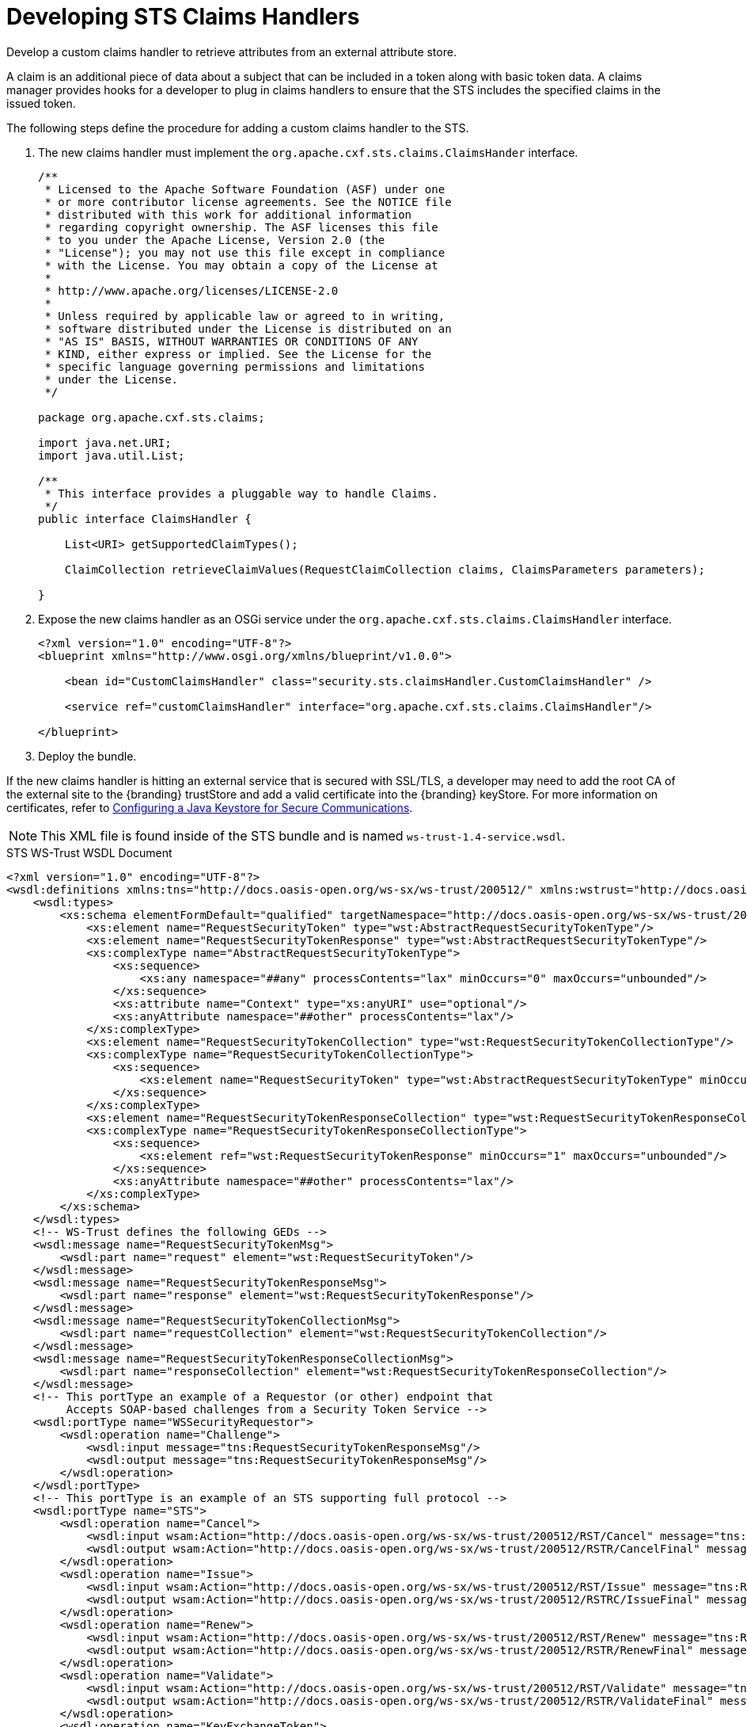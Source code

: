 :title: Developing STS Claims Handlers
:type: developingComponent
:status: published
:link: _developing_attribute_types
:summary: Creating a custom Claims Handler.
:order: 13

= Developing STS Claims Handlers

Develop a custom claims handler to retrieve attributes from an external attribute store.

A claim is an additional piece of data about a subject that can be included in a token along with basic token data.
A claims manager provides hooks for a developer to plug in claims handlers to ensure that the STS includes the specified claims in the issued token.

The following steps define the procedure for adding a custom claims handler to the STS.

. The new claims handler must implement the `org.apache.cxf.sts.claims.ClaimsHander` interface.
+
[source,java,linenums]
----
/**
 * Licensed to the Apache Software Foundation (ASF) under one
 * or more contributor license agreements. See the NOTICE file
 * distributed with this work for additional information
 * regarding copyright ownership. The ASF licenses this file
 * to you under the Apache License, Version 2.0 (the
 * "License"); you may not use this file except in compliance
 * with the License. You may obtain a copy of the License at
 *
 * http://www.apache.org/licenses/LICENSE-2.0
 *
 * Unless required by applicable law or agreed to in writing,
 * software distributed under the License is distributed on an
 * "AS IS" BASIS, WITHOUT WARRANTIES OR CONDITIONS OF ANY
 * KIND, either express or implied. See the License for the
 * specific language governing permissions and limitations
 * under the License.
 */

package org.apache.cxf.sts.claims;

import java.net.URI;
import java.util.List;

/**
 * This interface provides a pluggable way to handle Claims.
 */
public interface ClaimsHandler {

    List<URI> getSupportedClaimTypes();

    ClaimCollection retrieveClaimValues(RequestClaimCollection claims, ClaimsParameters parameters);

}
----
+
.  Expose the new claims handler as an OSGi service under the `org.apache.cxf.sts.claims.ClaimsHandler` interface.
+
[source,xml,linenums]
----
<?xml version="1.0" encoding="UTF-8"?>
<blueprint xmlns="http://www.osgi.org/xmlns/blueprint/v1.0.0">

    <bean id="CustomClaimsHandler" class="security.sts.claimsHandler.CustomClaimsHandler" />

    <service ref="customClaimsHandler" interface="org.apache.cxf.sts.claims.ClaimsHandler"/>

</blueprint>
----
. Deploy the bundle.

If the new claims handler is hitting an external service that is secured with SSL/TLS, a developer may need to add the root CA of the external site to the {branding} trustStore and add a valid certificate into the {branding} keyStore. For more information on certificates, refer to xref:managing:installing/managing-certificates.adoc[Configuring a Java Keystore for Secure Communications].

[NOTE]
====
This XML file is found inside of the STS bundle and is named `ws-trust-1.4-service.wsdl`.
====

.STS WS-Trust WSDL Document
[source,xml,linenums]
----
<?xml version="1.0" encoding="UTF-8"?>
<wsdl:definitions xmlns:tns="http://docs.oasis-open.org/ws-sx/ws-trust/200512/" xmlns:wstrust="http://docs.oasis-open.org/ws-sx/ws-trust/200512/" xmlns:wsdl="http://schemas.xmlsoap.org/wsdl/" xmlns:soap="http://schemas.xmlsoap.org/wsdl/soap/" xmlns:wsap10="http://www.w3.org/2006/05/addressing/wsdl" xmlns:wsu="http://docs.oasis-open.org/wss/2004/01/oasis-200401-wss-wssecurity-utility-1.0.xsd" xmlns:wsp="http://www.w3.org/ns/ws-policy" xmlns:wst="http://docs.oasis-open.org/ws-sx/ws-trust/200512" xmlns:xs="http://www.w3.org/2001/XMLSchema" xmlns:wsam="http://www.w3.org/2007/05/addressing/metadata" targetNamespace="http://docs.oasis-open.org/ws-sx/ws-trust/200512/">
    <wsdl:types>
        <xs:schema elementFormDefault="qualified" targetNamespace="http://docs.oasis-open.org/ws-sx/ws-trust/200512">
            <xs:element name="RequestSecurityToken" type="wst:AbstractRequestSecurityTokenType"/>
            <xs:element name="RequestSecurityTokenResponse" type="wst:AbstractRequestSecurityTokenType"/>
            <xs:complexType name="AbstractRequestSecurityTokenType">
                <xs:sequence>
                    <xs:any namespace="##any" processContents="lax" minOccurs="0" maxOccurs="unbounded"/>
                </xs:sequence>
                <xs:attribute name="Context" type="xs:anyURI" use="optional"/>
                <xs:anyAttribute namespace="##other" processContents="lax"/>
            </xs:complexType>
            <xs:element name="RequestSecurityTokenCollection" type="wst:RequestSecurityTokenCollectionType"/>
            <xs:complexType name="RequestSecurityTokenCollectionType">
                <xs:sequence>
                    <xs:element name="RequestSecurityToken" type="wst:AbstractRequestSecurityTokenType" minOccurs="2" maxOccurs="unbounded"/>
                </xs:sequence>
            </xs:complexType>
            <xs:element name="RequestSecurityTokenResponseCollection" type="wst:RequestSecurityTokenResponseCollectionType"/>
            <xs:complexType name="RequestSecurityTokenResponseCollectionType">
                <xs:sequence>
                    <xs:element ref="wst:RequestSecurityTokenResponse" minOccurs="1" maxOccurs="unbounded"/>
                </xs:sequence>
                <xs:anyAttribute namespace="##other" processContents="lax"/>
            </xs:complexType>
        </xs:schema>
    </wsdl:types>
    <!-- WS-Trust defines the following GEDs -->
    <wsdl:message name="RequestSecurityTokenMsg">
        <wsdl:part name="request" element="wst:RequestSecurityToken"/>
    </wsdl:message>
    <wsdl:message name="RequestSecurityTokenResponseMsg">
        <wsdl:part name="response" element="wst:RequestSecurityTokenResponse"/>
    </wsdl:message>
    <wsdl:message name="RequestSecurityTokenCollectionMsg">
        <wsdl:part name="requestCollection" element="wst:RequestSecurityTokenCollection"/>
    </wsdl:message>
    <wsdl:message name="RequestSecurityTokenResponseCollectionMsg">
        <wsdl:part name="responseCollection" element="wst:RequestSecurityTokenResponseCollection"/>
    </wsdl:message>
    <!-- This portType an example of a Requestor (or other) endpoint that
         Accepts SOAP-based challenges from a Security Token Service -->
    <wsdl:portType name="WSSecurityRequestor">
        <wsdl:operation name="Challenge">
            <wsdl:input message="tns:RequestSecurityTokenResponseMsg"/>
            <wsdl:output message="tns:RequestSecurityTokenResponseMsg"/>
        </wsdl:operation>
    </wsdl:portType>
    <!-- This portType is an example of an STS supporting full protocol -->
    <wsdl:portType name="STS">
        <wsdl:operation name="Cancel">
            <wsdl:input wsam:Action="http://docs.oasis-open.org/ws-sx/ws-trust/200512/RST/Cancel" message="tns:RequestSecurityTokenMsg"/>
            <wsdl:output wsam:Action="http://docs.oasis-open.org/ws-sx/ws-trust/200512/RSTR/CancelFinal" message="tns:RequestSecurityTokenResponseMsg"/>
        </wsdl:operation>
        <wsdl:operation name="Issue">
            <wsdl:input wsam:Action="http://docs.oasis-open.org/ws-sx/ws-trust/200512/RST/Issue" message="tns:RequestSecurityTokenMsg"/>
            <wsdl:output wsam:Action="http://docs.oasis-open.org/ws-sx/ws-trust/200512/RSTRC/IssueFinal" message="tns:RequestSecurityTokenResponseCollectionMsg"/>
        </wsdl:operation>
        <wsdl:operation name="Renew">
            <wsdl:input wsam:Action="http://docs.oasis-open.org/ws-sx/ws-trust/200512/RST/Renew" message="tns:RequestSecurityTokenMsg"/>
            <wsdl:output wsam:Action="http://docs.oasis-open.org/ws-sx/ws-trust/200512/RSTR/RenewFinal" message="tns:RequestSecurityTokenResponseMsg"/>
        </wsdl:operation>
        <wsdl:operation name="Validate">
            <wsdl:input wsam:Action="http://docs.oasis-open.org/ws-sx/ws-trust/200512/RST/Validate" message="tns:RequestSecurityTokenMsg"/>
            <wsdl:output wsam:Action="http://docs.oasis-open.org/ws-sx/ws-trust/200512/RSTR/ValidateFinal" message="tns:RequestSecurityTokenResponseMsg"/>
        </wsdl:operation>
        <wsdl:operation name="KeyExchangeToken">
            <wsdl:input wsam:Action="http://docs.oasis-open.org/ws-sx/ws-trust/200512/RST/KET" message="tns:RequestSecurityTokenMsg"/>
            <wsdl:output wsam:Action="http://docs.oasis-open.org/ws-sx/ws-trust/200512/RSTR/KETFinal" message="tns:RequestSecurityTokenResponseMsg"/>
        </wsdl:operation>
        <wsdl:operation name="RequestCollection">
            <wsdl:input message="tns:RequestSecurityTokenCollectionMsg"/>
            <wsdl:output message="tns:RequestSecurityTokenResponseCollectionMsg"/>
        </wsdl:operation>
    </wsdl:portType>
    <!-- This portType is an example of an endpoint that accepts
         Unsolicited RequestSecurityTokenResponse messages -->
    <wsdl:portType name="SecurityTokenResponseService">
        <wsdl:operation name="RequestSecurityTokenResponse">
            <wsdl:input message="tns:RequestSecurityTokenResponseMsg"/>
        </wsdl:operation>
    </wsdl:portType>
    <wsdl:binding name="STS_Binding" type="wstrust:STS">
        <wsp:PolicyReference URI="#STS_policy"/>
        <soap:binding style="document" transport="http://schemas.xmlsoap.org/soap/http"/>
        <wsdl:operation name="Issue">
            <soap:operation soapAction="http://docs.oasis-open.org/ws-sx/ws-trust/200512/RST/Issue"/>
            <wsdl:input>
                <soap:body use="literal"/>
            </wsdl:input>
            <wsdl:output>
                <soap:body use="literal"/>
            </wsdl:output>
        </wsdl:operation>
        <wsdl:operation name="Validate">
            <soap:operation soapAction="http://docs.oasis-open.org/ws-sx/ws-trust/200512/RST/Validate"/>
            <wsdl:input>
                <soap:body use="literal"/>
            </wsdl:input>
            <wsdl:output>
                <soap:body use="literal"/>
            </wsdl:output>
        </wsdl:operation>
        <wsdl:operation name="Cancel">
            <soap:operation soapAction="http://docs.oasis-open.org/ws-sx/ws-trust/200512/RST/Cancel"/>
            <wsdl:input>
                <soap:body use="literal"/>
            </wsdl:input>
            <wsdl:output>
                <soap:body use="literal"/>
            </wsdl:output>
        </wsdl:operation>
        <wsdl:operation name="Renew">
            <soap:operation soapAction="http://docs.oasis-open.org/ws-sx/ws-trust/200512/RST/Renew"/>
            <wsdl:input>
                <soap:body use="literal"/>
            </wsdl:input>
            <wsdl:output>
                <soap:body use="literal"/>
            </wsdl:output>
        </wsdl:operation>
        <wsdl:operation name="KeyExchangeToken">
            <soap:operation soapAction="http://docs.oasis-open.org/ws-sx/ws-trust/200512/RST/KeyExchangeToken"/>
            <wsdl:input>
                <soap:body use="literal"/>
            </wsdl:input>
            <wsdl:output>
                <soap:body use="literal"/>
            </wsdl:output>
        </wsdl:operation>
        <wsdl:operation name="RequestCollection">
            <soap:operation soapAction="http://docs.oasis-open.org/ws-sx/ws-trust/200512/RST/RequestCollection"/>
            <wsdl:input>
                <soap:body use="literal"/>
            </wsdl:input>
            <wsdl:output>
                <soap:body use="literal"/>
            </wsdl:output>
        </wsdl:operation>
    </wsdl:binding>
    <wsp:Policy wsu:Id="STS_policy">
        <wsp:ExactlyOne>
            <wsp:All>
                <wsap10:UsingAddressing/>
                <wsp:ExactlyOne>
                    <sp:TransportBinding xmlns:sp="http://docs.oasis-open.org/ws-sx/ws-securitypolicy/200702">
                        <wsp:Policy>
                            <sp:TransportToken>
                                <wsp:Policy>
                                    <sp:HttpsToken>
                                        <wsp:Policy/>
                                    </sp:HttpsToken>
                                </wsp:Policy>
                            </sp:TransportToken>
                            <sp:AlgorithmSuite>
                                <wsp:Policy>
                                    <sp:Basic128/>
                                </wsp:Policy>
                            </sp:AlgorithmSuite>
                            <sp:Layout>
                                <wsp:Policy>
                                    <sp:Lax/>
                                </wsp:Policy>
                            </sp:Layout>
                            <sp:IncludeTimestamp/>
                        </wsp:Policy>
                    </sp:TransportBinding>
                </wsp:ExactlyOne>
                <sp:Wss11 xmlns:sp="http://docs.oasis-open.org/ws-sx/ws-securitypolicy/200702">
                    <wsp:Policy>
                        <sp:MustSupportRefKeyIdentifier/>
                        <sp:MustSupportRefIssuerSerial/>
                        <sp:MustSupportRefThumbprint/>
                        <sp:MustSupportRefEncryptedKey/>
                    </wsp:Policy>
                </sp:Wss11>
                <sp:Trust13 xmlns:sp="http://docs.oasis-open.org/ws-sx/ws-securitypolicy/200702">
                    <wsp:Policy>
                        <sp:MustSupportIssuedTokens/>
                        <sp:RequireClientEntropy/>
                        <sp:RequireServerEntropy/>
                    </wsp:Policy>
                </sp:Trust13>
            </wsp:All>
        </wsp:ExactlyOne>
    </wsp:Policy>
    <wsp:Policy wsu:Id="Input_policy">
        <wsp:ExactlyOne>
            <wsp:All>
                <sp:SignedParts xmlns:sp="http://docs.oasis-open.org/ws-sx/ws-securitypolicy/200702">
                    <sp:Body/>
                    <sp:Header Name="To" Namespace="http://www.w3.org/2005/08/addressing"/>
                    <sp:Header Name="From" Namespace="http://www.w3.org/2005/08/addressing"/>
                    <sp:Header Name="FaultTo" Namespace="http://www.w3.org/2005/08/addressing"/>
                    <sp:Header Name="ReplyTo" Namespace="http://www.w3.org/2005/08/addressing"/>
                    <sp:Header Name="MessageID" Namespace="http://www.w3.org/2005/08/addressing"/>
                    <sp:Header Name="RelatesTo" Namespace="http://www.w3.org/2005/08/addressing"/>
                    <sp:Header Name="Action" Namespace="http://www.w3.org/2005/08/addressing"/>
                </sp:SignedParts>
                <sp:EncryptedParts xmlns:sp="http://docs.oasis-open.org/ws-sx/ws-securitypolicy/200702">
                    <sp:Body/>
                </sp:EncryptedParts>
            </wsp:All>
        </wsp:ExactlyOne>
    </wsp:Policy>
    <wsp:Policy wsu:Id="Output_policy">
        <wsp:ExactlyOne>
            <wsp:All>
                <sp:SignedParts xmlns:sp="http://docs.oasis-open.org/ws-sx/ws-securitypolicy/200702">
                    <sp:Body/>
                    <sp:Header Name="To" Namespace="http://www.w3.org/2005/08/addressing"/>
                    <sp:Header Name="From" Namespace="http://www.w3.org/2005/08/addressing"/>
                    <sp:Header Name="FaultTo" Namespace="http://www.w3.org/2005/08/addressing"/>
                    <sp:Header Name="ReplyTo" Namespace="http://www.w3.org/2005/08/addressing"/>
                    <sp:Header Name="MessageID" Namespace="http://www.w3.org/2005/08/addressing"/>
                    <sp:Header Name="RelatesTo" Namespace="http://www.w3.org/2005/08/addressing"/>
                    <sp:Header Name="Action" Namespace="http://www.w3.org/2005/08/addressing"/>
                </sp:SignedParts>
                <sp:EncryptedParts xmlns:sp="http://docs.oasis-open.org/ws-sx/ws-securitypolicy/200702">
                    <sp:Body/>
                </sp:EncryptedParts>
            </wsp:All>
        </wsp:ExactlyOne>
    </wsp:Policy>
    <wsdl:service name="SecurityTokenService">
        <wsdl:port name="STS_Port" binding="tns:STS_Binding">
            <soap:address location="{public_url}/services/SecurityTokenService"/>
        </wsdl:port>
    </wsdl:service>
</wsdl:definitions>
----

== Example Requests and Responses for SAML Assertions

A client performs a RequestSecurityToken operation against the STS to receive a SAML assertion.
The {branding} STS offers several different ways to request a SAML assertion.
For help in understanding the various request and response formats, samples have been provided.
The samples are divided out into different request token types.

== BinarySecurityToken (CAS) SAML Security Token Samples

Most endpoints in {branding} require the X.509 PublicKey SAML assertion.

.BinarySecurityToken (CAS) SAML Security Token Sample Request
[source,xml,linenums]
----
<soap:Envelope xmlns:soap="http://schemas.xmlsoap.org/soap/envelope/">
    <soap:Header>
        <Action xmlns="http://www.w3.org/2005/08/addressing">http://docs.oasis-open.org/ws-sx/ws-trust/200512/RST/Issue</Action>
        <MessageID xmlns="http://www.w3.org/2005/08/addressing">urn:uuid:60652909-faca-4e4a-a4a7-8a5ce243a7cb</MessageID>
        <To xmlns="http://www.w3.org/2005/08/addressing">https://server:8993/services/SecurityTokenService</To>
        <ReplyTo xmlns="http://www.w3.org/2005/08/addressing">
            <Address>http://www.w3.org/2005/08/addressing/anonymous</Address>
        </ReplyTo>
        <wsse:Security xmlns:wsse="http://docs.oasis-open.org/wss/2004/01/oasis-200401-wss-wssecurity-secext-1.0.xsd" xmlns:wsu="http://docs.oasis-open.org/wss/2004/01/oasis-200401-wss-wssecurity-utility-1.0.xsd" soap:mustUnderstand="1">
            <wsu:Timestamp wsu:Id="TS-1">
                <wsu:Created>2013-04-29T18:35:10.688Z</wsu:Created>
                <wsu:Expires>2013-04-29T18:40:10.688Z</wsu:Expires>
            </wsu:Timestamp>
        </wsse:Security>
    </soap:Header>
    <soap:Body>
        <wst:RequestSecurityToken xmlns:wst="http://docs.oasis-open.org/ws-sx/ws-trust/200512">
            <wst:RequestType>http://docs.oasis-open.org/ws-sx/ws-trust/200512/Issue</wst:RequestType>
            <wsp:AppliesTo xmlns:wsp="http://schemas.xmlsoap.org/ws/2004/09/policy">
                <wsa:EndpointReference xmlns:wsa="http://www.w3.org/2005/08/addressing">
                    <wsa:Address>https://server:8993/services/SecurityTokenService</wsa:Address>
                </wsa:EndpointReference>
            </wsp:AppliesTo>
            <wst:Claims xmlns:ic="http://schemas.xmlsoap.org/ws/2005/05/identity" xmlns:wst="http://docs.oasis-open.org/ws-sx/ws-trust/200512" Dialect="http://schemas.xmlsoap.org/ws/2005/05/identity">
                <ic:ClaimType xmlns:ic="http://schemas.xmlsoap.org/ws/2005/05/identity" Optional="true" Uri="http://schemas.xmlsoap.org/ws/2005/05/identity/claims/nameidentifier"/>
                <ic:ClaimType xmlns:ic="http://schemas.xmlsoap.org/ws/2005/05/identity" Optional="true" Uri="http://schemas.xmlsoap.org/ws/2005/05/identity/claims/emailaddress"/>
                <ic:ClaimType xmlns:ic="http://schemas.xmlsoap.org/ws/2005/05/identity" Optional="true" Uri="http://schemas.xmlsoap.org/ws/2005/05/identity/claims/surname"/>
                <ic:ClaimType xmlns:ic="http://schemas.xmlsoap.org/ws/2005/05/identity" Optional="true" Uri="http://schemas.xmlsoap.org/ws/2005/05/identity/claims/givenname"/>
                <ic:ClaimType xmlns:ic="http://schemas.xmlsoap.org/ws/2005/05/identity" Optional="true" Uri="http://schemas.xmlsoap.org/ws/2005/05/identity/claims/role"/>
            </wst:Claims>
            <wst:OnBehalfOf>
                <BinarySecurityToken ValueType="#CAS" EncodingType="http://docs.oasis-open.org/wss/2004/01/oasis-200401-wss-soap-message-security-1.0#Base64Binary" ns1:Id="CAS" xmlns="http://docs.oasis-open.org/wss/2004/01/oasis-200401-wss-wssecurity-secext-1.0.xsd" xmlns:ns1="http://docs.oasis-open.org/wss/2004/01/oasis-200401-wss-wssecurity-utility-1.0.xsd">U1QtMTQtYUtmcDYxcFRtS0FxZG1pVDMzOWMtY2FzfGh0dHBzOi8vdG9rZW5pc3N1ZXI6ODk5My9zZXJ2aWNlcy9TZWN1cml0eVRva2VuU2VydmljZQ==</BinarySecurityToken>
            </wst:OnBehalfOf>
            <wst:TokenType>http://docs.oasis-open.org/wss/oasis-wss-saml-token-profile-1.1#SAMLV2.0</wst:TokenType>
            <wst:KeyType>http://docs.oasis-open.org/ws-sx/ws-trust/200512/PublicKey</wst:KeyType>
            <wst:UseKey>
                <ds:KeyInfo xmlns:ds="http://www.w3.org/2000/09/xmldsig#">
                    <ds:X509Data>
                        <ds:X509Certificate>
MIIC5DCCAk2gAwIBAgIJAKj7ROPHjo1yMA0GCSqGSIb3DQEBCwUAMIGKMQswCQYDVQQGEwJVUzEQ
MA4GA1UECAwHQXJpem9uYTERMA8GA1UEBwwIR29vZHllYXIxGDAWBgNVBAoMD0xvY2toZWVkIE1h
cnRpbjENMAsGA1UECwwESTRDRTEPMA0GA1UEAwwGY2xpZW50MRwwGgYJKoZIhvcNAQkBFg1pNGNl
QGxtY28uY29tMB4XDTEyMDYyMDE5NDMwOVoXDTIyMDYxODE5NDMwOVowgYoxCzAJBgNVBAYTAlVT
MRAwDgYDVQQIDAdBcml6b25hMREwDwYDVQQHDAhHb29keWVhcjEYMBYGA1UECgwPTG9ja2hlZWQg
TWFydGluMQ0wCwYDVQQLDARJNENFMQ8wDQYDVQQDDAZjbGllbnQxHDAaBgkqhkiG9w0BCQEWDWk0
Y2VAbG1jby5jb20wgZ8wDQYJKoZIhvcNAQEBBQADgY0AMIGJAoGBAIpHxCBLYE7xfDLcITS9SsPG
4Q04Z6S32/+TriGsRgpGTj/7GuMG7oJ98m6Ws5cTYl7nyunyHTkZuP7rBzy4esDIHheyx18EgdSJ
vvACgGVCnEmHndkf9bWUlAOfNaxW+vZwljUkRUVdkhPbPdPwOcMdKg/SsLSNjZfsQIjoWd4rAgMB
AAGjUDBOMB0GA1UdDgQWBBQx11VLtYXLvFGpFdHnhlNW9+lxBDAfBgNVHSMEGDAWgBQx11VLtYXL
vFGpFdHnhlNW9+lxBDAMBgNVHRMEBTADAQH/MA0GCSqGSIb3DQEBCwUAA4GBAHYs2OI0K6yVXzyS
sKcv2fmfw6XCICGTnyA7BOdAjYoqq6wD+33dHJUCFDqye7AWdcivuc7RWJt9jnlfJZKIm2BHcDTR
Hhk6CvjJ14Gf40WQdeMHoX8U8b0diq7Iy5Ravx+zRg7SdiyJUqFYjRh/O5tywXRT1+freI3bwAN0
L6tQ
</ds:X509Certificate>
                    </ds:X509Data>
                </ds:KeyInfo>
            </wst:UseKey>
            <wst:Renewing/>
        </wst:RequestSecurityToken>
    </soap:Body>
</soap:Envelope>
----

.BinarySecurityToken (CAS) SAML Security Token Sample Response
[source,xml,linenums]
----
<soap:Envelope xmlns:soap="http://schemas.xmlsoap.org/soap/envelope/">
    <soap:Header>
        <Action xmlns="http://www.w3.org/2005/08/addressing">http://docs.oasis-open.org/ws-sx/ws-trust/200512/RSTRC/IssueFinal</Action>
        <MessageID xmlns="http://www.w3.org/2005/08/addressing">urn:uuid:7a6fde04-9013-41ef-b08b-0689ffa9c93e</MessageID>
        <To xmlns="http://www.w3.org/2005/08/addressing">http://www.w3.org/2005/08/addressing/anonymous</To>
        <RelatesTo xmlns="http://www.w3.org/2005/08/addressing">urn:uuid:60652909-faca-4e4a-a4a7-8a5ce243a7cb</RelatesTo>
        <wsse:Security xmlns:wsse="http://docs.oasis-open.org/wss/2004/01/oasis-200401-wss-wssecurity-secext-1.0.xsd" xmlns:wsu="http://docs.oasis-open.org/wss/2004/01/oasis-200401-wss-wssecurity-utility-1.0.xsd" soap:mustUnderstand="1">
            <wsu:Timestamp wsu:Id="TS-2">
                <wsu:Created>2013-04-29T18:35:11.459Z</wsu:Created>
                <wsu:Expires>2013-04-29T18:40:11.459Z</wsu:Expires>
            </wsu:Timestamp>
        </wsse:Security>
    </soap:Header>
    <soap:Body>
        <RequestSecurityTokenResponseCollection xmlns="http://docs.oasis-open.org/ws-sx/ws-trust/200512" xmlns:ns2="http://docs.oasis-open.org/wss/2004/01/oasis-200401-wss-wssecurity-utility-1.0.xsd" xmlns:ns3="http://docs.oasis-open.org/wss/2004/01/oasis-200401-wss-wssecurity-secext-1.0.xsd" xmlns:ns4="http://www.w3.org/2005/08/addressing" xmlns:ns5="http://docs.oasis-open.org/ws-sx/ws-trust/200802">
            <RequestSecurityTokenResponse>
                <TokenType>http://docs.oasis-open.org/wss/oasis-wss-saml-token-profile-1.1#SAMLV2.0</TokenType>
                <RequestedSecurityToken>
                    <saml2:Assertion xmlns:saml2="urn:oasis:names:tc:SAML:2.0:assertion" xmlns:xs="http://www.w3.org/2001/XMLSchema" xmlns:xsi="http://www.w3.org/2001/XMLSchema-instance" ID="_BDC44EB8593F47D1B213672605113671" IssueInstant="2013-04-29T18:35:11.370Z" Version="2.0" xsi:type="saml2:AssertionType">
                        <saml2:Issuer>tokenissuer</saml2:Issuer>
                        <ds:Signature xmlns:ds="http://www.w3.org/2000/09/xmldsig#">
                            <ds:SignedInfo>
                                <ds:CanonicalizationMethod Algorithm="http://www.w3.org/2001/10/xml-exc-c14n#"/>
                                <ds:SignatureMethod Algorithm="http://www.w3.org/2000/09/xmldsig#rsa-sha1"/>
                                <ds:Reference URI="#_BDC44EB8593F47D1B213672605113671">
                                    <ds:Transforms>
                                        <ds:Transform Algorithm="http://www.w3.org/2000/09/xmldsig#enveloped-signature"/>
                                        <ds:Transform Algorithm="http://www.w3.org/2001/10/xml-exc-c14n#">
                                            <ec:InclusiveNamespaces xmlns:ec="http://www.w3.org/2001/10/xml-exc-c14n#" PrefixList="xs"/>
                                        </ds:Transform>
                                    </ds:Transforms>
                                    <ds:DigestMethod Algorithm="http://www.w3.org/2000/09/xmldsig#sha1"/>
                                    <ds:DigestValue>6wnWbft6Pz5XOF5Q9AG59gcGwLY=</ds:DigestValue>
                                </ds:Reference>
                            </ds:SignedInfo>
                            <ds:SignatureValue>h+NvkgXGdQtca3/eKebhAKgG38tHp3i2n5uLLy8xXXIg02qyKgEP0FCowp2LiYlsQU9YjKfSwCUbH3WR6jhbAv9zj29CE+ePfEny7MeXvgNl3wId+vcHqti/DGGhhgtO2Mbx/tyX1BhHQUwKRlcHajxHeecwmvV7D85NMdV48tI=</ds:SignatureValue>
                            <ds:KeyInfo>
                                <ds:X509Data>
                                    <ds:X509Certificate>MIIDmjCCAwOgAwIBAgIBBDANBgkqhkiG9w0BAQQFADB1MQswCQYDVQQGEwJVUzEQMA4GA1UECBMH
QXJpem9uYTERMA8GA1UEBxMIR29vZHllYXIxEDAOBgNVBAoTB0V4YW1wbGUxEDAOBgNVBAoTB0V4
YW1wbGUxEDAOBgNVBAsTB0V4YW1wbGUxCzAJBgNVBAMTAkNBMB4XDTEzMDQwOTE4MzcxMVoXDTIz
MDQwNzE4MzcxMVowgaYxCzAJBgNVBAYTAlVTMRAwDgYDVQQIEwdBcml6b25hMREwDwYDVQQHEwhH
b29keWVhcjEQMA4GA1UEChMHRXhhbXBsZTEQMA4GA1UEChMHRXhhbXBsZTEQMA4GA1UECxMHRXhh
bXBsZTEUMBIGA1UEAxMLdG9rZW5pc3N1ZXIxJjAkBgkqhkiG9w0BCQEWF3Rva2VuaXNzdWVyQGV4
YW1wbGUuY29tMIGfMA0GCSqGSIb3DQEBAQUAA4GNADCBiQKBgQDDfktpA8Lrp9rTfRibKdgtxtN9
uB44diiIqq3JOzDGfDhGLu6mjpuHO1hrKItv42hBOhhmH7lS9ipiaQCIpVfgIG63MB7fa5dBrfGF
G69vFrU1Lfi7IvsVVsNrtAEQljOMmw9sxS3SUsRQX+bD8jq7Uj1hpoF7DdqpV8Kb0COOGwIDAQAB
o4IBBjCCAQIwCQYDVR0TBAIwADAsBglghkgBhvhCAQ0EHxYdT3BlblNTTCBHZW5lcmF0ZWQgQ2Vy
dGlmaWNhdGUwHQYDVR0OBBYEFD1mHviop2Tc4HaNu8yPXR6GqWP1MIGnBgNVHSMEgZ8wgZyAFBcn
en6/j05DzaVwORwrteKc7TZOoXmkdzB1MQswCQYDVQQGEwJVUzEQMA4GA1UECBMHQXJpem9uYTER
MA8GA1UEBxMIR29vZHllYXIxEDAOBgNVBAoTB0V4YW1wbGUxEDAOBgNVBAoTB0V4YW1wbGUxEDAO
BgNVBAsTB0V4YW1wbGUxCzAJBgNVBAMTAkNBggkAwXk7OcwO7gwwDQYJKoZIhvcNAQEEBQADgYEA
PiTX5kYXwdhmijutSkrObKpRbQkvkkzcyZlO6VrAxRQ+eFeN6NyuyhgYy5K6l/sIWdaGou5iJOQx
2pQYWx1v8Klyl0W22IfEAXYv/epiO89hpdACryuDJpioXI/X8TAwvRwLKL21Dk3k2b+eyCgA0O++
HM0dPfiQLQ99ElWkv/0=</ds:X509Certificate>
                                </ds:X509Data>
                            </ds:KeyInfo>
                        </ds:Signature>
                        <saml2:Subject>
                            <saml2:NameID Format="urn:oasis:names:tc:SAML:1.1:nameid-format:unspecified" NameQualifier="http://cxf.apache.org/sts">srogers</saml2:NameID>
                            <saml2:SubjectConfirmation Method="urn:oasis:names:tc:SAML:2.0:cm:holder-of-key">
                                <saml2:SubjectConfirmationData xsi:type="saml2:KeyInfoConfirmationDataType">
                                    <ds:KeyInfo xmlns:ds="http://www.w3.org/2000/09/xmldsig#">
                                        <ds:X509Data>
                                            <ds:X509Certificate>MIIC5DCCAk2gAwIBAgIJAKj7ROPHjo1yMA0GCSqGSIb3DQEBCwUAMIGKMQswCQYDVQQGEwJVUzEQ
MA4GA1UECAwHQXJpem9uYTERMA8GA1UEBwwIR29vZHllYXIxGDAWBgNVBAoMD0xvY2toZWVkIE1h
cnRpbjENMAsGA1UECwwESTRDRTEPMA0GA1UEAwwGY2xpZW50MRwwGgYJKoZIhvcNAQkBFg1pNGNl
QGxtY28uY29tMB4XDTEyMDYyMDE5NDMwOVoXDTIyMDYxODE5NDMwOVowgYoxCzAJBgNVBAYTAlVT
MRAwDgYDVQQIDAdBcml6b25hMREwDwYDVQQHDAhHb29keWVhcjEYMBYGA1UECgwPTG9ja2hlZWQg
TWFydGluMQ0wCwYDVQQLDARJNENFMQ8wDQYDVQQDDAZjbGllbnQxHDAaBgkqhkiG9w0BCQEWDWk0
Y2VAbG1jby5jb20wgZ8wDQYJKoZIhvcNAQEBBQADgY0AMIGJAoGBAIpHxCBLYE7xfDLcITS9SsPG
4Q04Z6S32/+TriGsRgpGTj/7GuMG7oJ98m6Ws5cTYl7nyunyHTkZuP7rBzy4esDIHheyx18EgdSJ
vvACgGVCnEmHndkf9bWUlAOfNaxW+vZwljUkRUVdkhPbPdPwOcMdKg/SsLSNjZfsQIjoWd4rAgMB
AAGjUDBOMB0GA1UdDgQWBBQx11VLtYXLvFGpFdHnhlNW9+lxBDAfBgNVHSMEGDAWgBQx11VLtYXL
vFGpFdHnhlNW9+lxBDAMBgNVHRMEBTADAQH/MA0GCSqGSIb3DQEBCwUAA4GBAHYs2OI0K6yVXzyS
sKcv2fmfw6XCICGTnyA7BOdAjYoqq6wD+33dHJUCFDqye7AWdcivuc7RWJt9jnlfJZKIm2BHcDTR
Hhk6CvjJ14Gf40WQdeMHoX8U8b0diq7Iy5Ravx+zRg7SdiyJUqFYjRh/O5tywXRT1+freI3bwAN0
L6tQ</ds:X509Certificate>
                                        </ds:X509Data>
                                    </ds:KeyInfo>
                                </saml2:SubjectConfirmationData>
                            </saml2:SubjectConfirmation>
                        </saml2:Subject>
                        <saml2:Conditions NotBefore="2013-04-29T18:35:11.407Z" NotOnOrAfter="2013-04-29T19:05:11.407Z">
                            <saml2:AudienceRestriction>
                                <saml2:Audience>https://server:8993/services/SecurityTokenService</saml2:Audience>
                            </saml2:AudienceRestriction>
                        </saml2:Conditions>
                        <saml2:AuthnStatement AuthnInstant="2013-04-29T18:35:11.392Z">
                            <saml2:AuthnContext>
                                <saml2:AuthnContextClassRef>urn:oasis:names:tc:SAML:2.0:ac:classes:unspecified</saml2:AuthnContextClassRef>
                            </saml2:AuthnContext>
                        </saml2:AuthnStatement>
                        <saml2:AttributeStatement>
                            <saml2:Attribute Name="http://schemas.xmlsoap.org/ws/2005/05/identity/claims/nameidentifier" NameFormat="urn:oasis:names:tc:SAML:2.0:attrname-format:unspecified">
                                <saml2:AttributeValue xsi:type="xs:string">srogers</saml2:AttributeValue>
                            </saml2:Attribute>
                            <saml2:Attribute Name="http://schemas.xmlsoap.org/ws/2005/05/identity/claims/emailaddress" NameFormat="urn:oasis:names:tc:SAML:2.0:attrname-format:unspecified">
                                <saml2:AttributeValue xsi:type="xs:string">srogers@example.com</saml2:AttributeValue>
                            </saml2:Attribute>
                            <saml2:Attribute Name="http://schemas.xmlsoap.org/ws/2005/05/identity/claims/surname" NameFormat="urn:oasis:names:tc:SAML:2.0:attrname-format:unspecified">
                                <saml2:AttributeValue xsi:type="xs:string">srogers</saml2:AttributeValue>
                            </saml2:Attribute>
                            <saml2:Attribute Name="http://schemas.xmlsoap.org/ws/2005/05/identity/claims/givenname" NameFormat="urn:oasis:names:tc:SAML:2.0:attrname-format:unspecified">
                                <saml2:AttributeValue xsi:type="xs:string">Steve Rogers</saml2:AttributeValue>
                            </saml2:Attribute>
                            <saml2:Attribute Name="http://schemas.xmlsoap.org/ws/2005/05/identity/claims/role" NameFormat="urn:oasis:names:tc:SAML:2.0:attrname-format:unspecified">
                                <saml2:AttributeValue xsi:type="xs:string">avengers</saml2:AttributeValue>
                            </saml2:Attribute>
                            <saml2:Attribute Name="http://schemas.xmlsoap.org/ws/2005/05/identity/claims/role" NameFormat="urn:oasis:names:tc:SAML:2.0:attrname-format:unspecified">
                                <saml2:AttributeValue xsi:type="xs:string">admin</saml2:AttributeValue>
                            </saml2:Attribute>
                        </saml2:AttributeStatement>
                    </saml2:Assertion>
                </RequestedSecurityToken>
                <RequestedAttachedReference>
                    <ns3:SecurityTokenReference xmlns:wsse11="http://docs.oasis-open.org/wss/oasis-wss-wssecurity-secext-1.1.xsd" wsse11:TokenType="http://docs.oasis-open.org/wss/oasis-wss-saml-token-profile-1.1#SAMLV2.0">
                        <ns3:KeyIdentifier ValueType="http://docs.oasis-open.org/wss/oasis-wss-saml-token-profile-1.1#SAMLID">_BDC44EB8593F47D1B213672605113671</ns3:KeyIdentifier>
                    </ns3:SecurityTokenReference>
                </RequestedAttachedReference>
                <RequestedUnattachedReference>
                    <ns3:SecurityTokenReference xmlns:wsse11="http://docs.oasis-open.org/wss/oasis-wss-wssecurity-secext-1.1.xsd" wsse11:TokenType="http://docs.oasis-open.org/wss/oasis-wss-saml-token-profile-1.1#SAMLV2.0">
                        <ns3:KeyIdentifier ValueType="http://docs.oasis-open.org/wss/oasis-wss-saml-token-profile-1.1#SAMLID">_BDC44EB8593F47D1B213672605113671</ns3:KeyIdentifier>
                    </ns3:SecurityTokenReference>
                </RequestedUnattachedReference>
                <wsp:AppliesTo xmlns:wsp="http://schemas.xmlsoap.org/ws/2004/09/policy" xmlns:wst="http://docs.oasis-open.org/ws-sx/ws-trust/200512">
                    <wsa:EndpointReference xmlns:wsa="http://www.w3.org/2005/08/addressing">
                        <wsa:Address>https://server:8993/services/SecurityTokenService</wsa:Address>
                    </wsa:EndpointReference>
                </wsp:AppliesTo>
                <Lifetime>
                    <ns2:Created>2013-04-29T18:35:11.444Z</ns2:Created>
                    <ns2:Expires>2013-04-29T19:05:11.444Z</ns2:Expires>
                </Lifetime>
            </RequestSecurityTokenResponse>
        </RequestSecurityTokenResponseCollection>
    </soap:Body>
</soap:Envelope>
----


To obtain a SAML assertion to use in secure communication to {branding}, a RequestSecurityToken (RST) request has to be made to the STS.

A Bearer SAML assertion is automatically trusted by the endpoint.
The client doesn't have to prove it can own that SAML assertion.
It is the simplest way to request a SAML assertion, but many endpoints won't accept a KeyType of Bearer.

== UsernameToken Bearer SAML Security Token Sample

* WS-Addressing header with Action, To, and Message ID
* Valid, non-expired timestamp
* Username Token containing a username and password that the STS will authenticate
* Issued over HTTPS
* KeyType of http://docs.oasis-open.org/ws-sx/ws-trust/200512/Bearer
* Claims (optional): Some endpoints may require that the SAML assertion include attributes of the user, such as an authenticated user's role, name identifier, email address, etc. If the SAML assertion needs those attributes, the `RequestSecurityToken` must specify which ones to include.

.UsernameToken Bearer SAML Security Token Sample Request
[source,xml,linenums]
----
<soap:Envelope xmlns:soap="http://schemas.xmlsoap.org/soap/envelope/">
    <soap:Header xmlns:wsa="http://www.w3.org/2005/08/addressing">
        <wsse:Security xmlns:wsse="http://docs.oasis-open.org/wss/2004/01/oasis-200401-wss-wssecurity-secext-1.0.xsd" xmlns:wsu="http://docs.oasis-open.org/wss/2004/01/oasis-200401-wss-wssecurity-utility-1.0.xsd" soap:mustUnderstand="1">
            <wsu:Timestamp wsu:Id="TS-1">
                <wsu:Created>2013-04-29T17:47:37.817Z</wsu:Created>
                <wsu:Expires>2013-04-29T17:57:37.817Z</wsu:Expires>
            </wsu:Timestamp>
            <wsse:UsernameToken wsu:Id="UsernameToken-1">
                <wsse:Username>srogers</wsse:Username>
                <wsse:Password Type="http://docs.oasis-open.org/wss/2004/01/oasis-200401-wss-username-token-profile-1.0#PasswordText">password1</wsse:Password>
            </wsse:UsernameToken>
        </wsse:Security>
        <wsa:Action>http://docs.oasis-open.org/ws-sx/ws-trust/200512/RST/Issue</wsa:Action>
        <wsa:MessageID>uuid:a1bba87b-0f00-46cc-975f-001391658cbe</wsa:MessageID>
        <wsa:To>https://server:8993/services/SecurityTokenService</wsa:To>
    </soap:Header>
    <soap:Body>
        <wst:RequestSecurityToken xmlns:wst="http://docs.oasis-open.org/ws-sx/ws-trust/200512">
            <wst:SecondaryParameters>
                <t:TokenType xmlns:t="http://docs.oasis-open.org/ws-sx/ws-trust/200512">http://docs.oasis-open.org/wss/oasis-wss-saml-token-profile-1.1#SAMLV2.0</t:TokenType>
                <t:KeyType xmlns:t="http://docs.oasis-open.org/ws-sx/ws-trust/200512">http://docs.oasis-open.org/ws-sx/ws-trust/200512/Bearer</t:KeyType>
                <t:Claims xmlns:ic="http://schemas.xmlsoap.org/ws/2005/05/identity" xmlns:t="http://docs.oasis-open.org/ws-sx/ws-trust/200512" Dialect="http://schemas.xmlsoap.org/ws/2005/05/identity">
                    <!--Add any additional claims you want to grab for the service-->
                    <ic:ClaimType Optional="true" Uri="http://schemas.xmlsoap.org/ws/2005/05/identity/claims/uid"/>
                    <ic:ClaimType Optional="true" Uri="http://schemas.xmlsoap.org/ws/2005/05/identity/claims/role"/>
                    <ic:ClaimType Optional="true" Uri="http://schemas.xmlsoap.org/ws/2005/05/identity/claims/nameidentifier"/>
                    <ic:ClaimType Optional="true" Uri="http://schemas.xmlsoap.org/ws/2005/05/identity/claims/emailaddress"/>
                    <ic:ClaimType Optional="true" Uri="http://schemas.xmlsoap.org/ws/2005/05/identity/claims/surname"/>
                    <ic:ClaimType Optional="true" Uri="http://schemas.xmlsoap.org/ws/2005/05/identity/claims/givenname"/>
                </t:Claims>
            </wst:SecondaryParameters>
            <wst:RequestType>http://docs.oasis-open.org/ws-sx/ws-trust/200512/Issue</wst:RequestType>
            <wsp:AppliesTo xmlns:wsp="http://schemas.xmlsoap.org/ws/2004/09/policy">
                <wsa:EndpointReference xmlns:wsa="http://www.w3.org/2005/08/addressing">
                    <wsa:Address>https://server:8993/services/QueryService</wsa:Address>
                </wsa:EndpointReference>
            </wsp:AppliesTo>
            <wst:Renewing/>
        </wst:RequestSecurityToken>
    </soap:Body>
</soap:Envelope>
----

This is the response from the STS containing the SAML assertion to be used in subsequent requests to QCRUD endpoints:

The `saml2:Assertion` block contains the entire SAML assertion.

The `Signature` block contains a signature from the STS's private key.
The endpoint receiving the SAML assertion will verify that it trusts the signer and ensure that the message wasn't tampered with.

The `AttributeStatement` block contains all the Claims requested.

The `Lifetime` block indicates the valid time interval in which the SAML assertion can be used.

.UsernameToken Bearer SAML Security Token Sample Response
[source,xml,linenums]
----
<soap:Envelope xmlns:soap="http://schemas.xmlsoap.org/soap/envelope/">
    <soap:Header>
        <Action xmlns="http://www.w3.org/2005/08/addressing">http://docs.oasis-open.org/ws-sx/ws-trust/200512/RSTRC/IssueFinal</Action>
        <MessageID xmlns="http://www.w3.org/2005/08/addressing">urn:uuid:eee4c6ef-ac10-4cbc-a53c-13d960e3b6e8</MessageID>
        <To xmlns="http://www.w3.org/2005/08/addressing">http://www.w3.org/2005/08/addressing/anonymous</To>
        <RelatesTo xmlns="http://www.w3.org/2005/08/addressing">uuid:a1bba87b-0f00-46cc-975f-001391658cbe</RelatesTo>
        <wsse:Security xmlns:wsse="http://docs.oasis-open.org/wss/2004/01/oasis-200401-wss-wssecurity-secext-1.0.xsd" xmlns:wsu="http://docs.oasis-open.org/wss/2004/01/oasis-200401-wss-wssecurity-utility-1.0.xsd" soap:mustUnderstand="1">
            <wsu:Timestamp wsu:Id="TS-2">
                <wsu:Created>2013-04-29T17:49:12.624Z</wsu:Created>
                <wsu:Expires>2013-04-29T17:54:12.624Z</wsu:Expires>
            </wsu:Timestamp>
        </wsse:Security>
    </soap:Header>
    <soap:Body>
        <RequestSecurityTokenResponseCollection xmlns="http://docs.oasis-open.org/ws-sx/ws-trust/200512" xmlns:ns2="http://docs.oasis-open.org/wss/2004/01/oasis-200401-wss-wssecurity-utility-1.0.xsd" xmlns:ns3="http://docs.oasis-open.org/wss/2004/01/oasis-200401-wss-wssecurity-secext-1.0.xsd" xmlns:ns4="http://www.w3.org/2005/08/addressing" xmlns:ns5="http://docs.oasis-open.org/ws-sx/ws-trust/200802">
            <RequestSecurityTokenResponse>
                <TokenType>http://docs.oasis-open.org/wss/oasis-wss-saml-token-profile-1.1#SAMLV2.0</TokenType>
                <RequestedSecurityToken>
                    <saml2:Assertion xmlns:saml2="urn:oasis:names:tc:SAML:2.0:assertion" xmlns:xs="http://www.w3.org/2001/XMLSchema" xmlns:xsi="http://www.w3.org/2001/XMLSchema-instance" ID="_7437C1A55F19AFF22113672577526132" IssueInstant="2013-04-29T17:49:12.613Z" Version="2.0" xsi:type="saml2:AssertionType">
                        <saml2:Issuer>tokenissuer</saml2:Issuer>
                        <ds:Signature xmlns:ds="http://www.w3.org/2000/09/xmldsig#">
                            <ds:SignedInfo>
                                <ds:CanonicalizationMethod Algorithm="http://www.w3.org/2001/10/xml-exc-c14n#"/>
                                <ds:SignatureMethod Algorithm="http://www.w3.org/2000/09/xmldsig#rsa-sha1"/>
                                <ds:Reference URI="#_7437C1A55F19AFF22113672577526132">
                                    <ds:Transforms>
                                        <ds:Transform Algorithm="http://www.w3.org/2000/09/xmldsig#enveloped-signature"/>
                                        <ds:Transform Algorithm="http://www.w3.org/2001/10/xml-exc-c14n#">
                                            <ec:InclusiveNamespaces xmlns:ec="http://www.w3.org/2001/10/xml-exc-c14n#" PrefixList="xs"/>
                                        </ds:Transform>
                                    </ds:Transforms>
                                    <ds:DigestMethod Algorithm="http://www.w3.org/2000/09/xmldsig#sha1"/>
                                    <ds:DigestValue>ReOqEbGZlyplW5kqiynXOjPnVEA=</ds:DigestValue>
                                </ds:Reference>
                            </ds:SignedInfo>
                            <ds:SignatureValue>X5Kzd54PrKIlGVV2XxzCmWFRzHRoybF7hU6zxbEhSLMR0AWS9R7Me3epq91XqeOwvIDDbwmE/oJNC7vI0fIw/rqXkx4aZsY5a5nbAs7f+aXF9TGdk82x2eNhNGYpViq0YZJfsJ5WSyMtG8w5nRekmDMy9oTLsHG+Y/OhJDEwq58=</ds:SignatureValue>
                            <ds:KeyInfo>
                                <ds:X509Data>
                                    <ds:X509Certificate>MIIDmjCCAwOgAwIBAgIBBDANBgkqhkiG9w0BAQQFADB1MQswCQYDVQQGEwJVUzEQMA4GA1UECBMH
QXJpem9uYTERMA8GA1UEBxMIR29vZHllYXIxEDAOBgNVBAoTB0V4YW1wbGUxEDAOBgNVBAoTB0V4
YW1wbGUxEDAOBgNVBAsTB0V4YW1wbGUxCzAJBgNVBAMTAkNBMB4XDTEzMDQwOTE4MzcxMVoXDTIz
MDQwNzE4MzcxMVowgaYxCzAJBgNVBAYTAlVTMRAwDgYDVQQIEwdBcml6b25hMREwDwYDVQQHEwhH
b29keWVhcjEQMA4GA1UEChMHRXhhbXBsZTEQMA4GA1UEChMHRXhhbXBsZTEQMA4GA1UECxMHRXhh
bXBsZTEUMBIGA1UEAxMLdG9rZW5pc3N1ZXIxJjAkBgkqhkiG9w0BCQEWF3Rva2VuaXNzdWVyQGV4
YW1wbGUuY29tMIGfMA0GCSqGSIb3DQEBAQUAA4GNADCBiQKBgQDDfktpA8Lrp9rTfRibKdgtxtN9
uB44diiIqq3JOzDGfDhGLu6mjpuHO1hrKItv42hBOhhmH7lS9ipiaQCIpVfgIG63MB7fa5dBrfGF
G69vFrU1Lfi7IvsVVsNrtAEQljOMmw9sxS3SUsRQX+bD8jq7Uj1hpoF7DdqpV8Kb0COOGwIDAQAB
o4IBBjCCAQIwCQYDVR0TBAIwADAsBglghkgBhvhCAQ0EHxYdT3BlblNTTCBHZW5lcmF0ZWQgQ2Vy
dGlmaWNhdGUwHQYDVR0OBBYEFD1mHviop2Tc4HaNu8yPXR6GqWP1MIGnBgNVHSMEgZ8wgZyAFBcn
en6/j05DzaVwORwrteKc7TZOoXmkdzB1MQswCQYDVQQGEwJVUzEQMA4GA1UECBMHQXJpem9uYTER
MA8GA1UEBxMIR29vZHllYXIxEDAOBgNVBAoTB0V4YW1wbGUxEDAOBgNVBAoTB0V4YW1wbGUxEDAO
BgNVBAsTB0V4YW1wbGUxCzAJBgNVBAMTAkNBggkAwXk7OcwO7gwwDQYJKoZIhvcNAQEEBQADgYEA
PiTX5kYXwdhmijutSkrObKpRbQkvkkzcyZlO6VrAxRQ+eFeN6NyuyhgYy5K6l/sIWdaGou5iJOQx
2pQYWx1v8Klyl0W22IfEAXYv/epiO89hpdACryuDJpioXI/X8TAwvRwLKL21Dk3k2b+eyCgA0O++
HM0dPfiQLQ99ElWkv/0=</ds:X509Certificate>
                                </ds:X509Data>
                            </ds:KeyInfo>
                        </ds:Signature>
                        <saml2:Subject>
                            <saml2:NameID Format="urn:oasis:names:tc:SAML:1.1:nameid-format:unspecified" NameQualifier="http://cxf.apache.org/sts">srogers</saml2:NameID>
                            <saml2:SubjectConfirmation Method="urn:oasis:names:tc:SAML:2.0:cm:bearer"/>
                        </saml2:Subject>
                        <saml2:Conditions NotBefore="2013-04-29T17:49:12.614Z" NotOnOrAfter="2013-04-29T18:19:12.614Z">
                            <saml2:AudienceRestriction>
                                <saml2:Audience>https://server:8993/services/QueryService</saml2:Audience>
                            </saml2:AudienceRestriction>
                        </saml2:Conditions>
                        <saml2:AuthnStatement AuthnInstant="2013-04-29T17:49:12.613Z">
                            <saml2:AuthnContext>
                                <saml2:AuthnContextClassRef>urn:oasis:names:tc:SAML:2.0:ac:classes:unspecified</saml2:AuthnContextClassRef>
                            </saml2:AuthnContext>
                        </saml2:AuthnStatement>
                        <saml2:AttributeStatement>
                            <saml2:Attribute Name="http://schemas.xmlsoap.org/ws/2005/05/identity/claims/nameidentifier" NameFormat="urn:oasis:names:tc:SAML:2.0:attrname-format:unspecified">
                                <saml2:AttributeValue xsi:type="xs:string">srogers</saml2:AttributeValue>
                            </saml2:Attribute>
                            <saml2:Attribute Name="http://schemas.xmlsoap.org/ws/2005/05/identity/claims/emailaddress" NameFormat="urn:oasis:names:tc:SAML:2.0:attrname-format:unspecified">
                                <saml2:AttributeValue xsi:type="xs:string">srogers@example.com</saml2:AttributeValue>
                            </saml2:Attribute>
                            <saml2:Attribute Name="http://schemas.xmlsoap.org/ws/2005/05/identity/claims/surname" NameFormat="urn:oasis:names:tc:SAML:2.0:attrname-format:unspecified">
                                <saml2:AttributeValue xsi:type="xs:string">srogers</saml2:AttributeValue>
                            </saml2:Attribute>
                            <saml2:Attribute Name="http://schemas.xmlsoap.org/ws/2005/05/identity/claims/givenname" NameFormat="urn:oasis:names:tc:SAML:2.0:attrname-format:unspecified">
                                <saml2:AttributeValue xsi:type="xs:string">Steve Rogers</saml2:AttributeValue>
                            </saml2:Attribute>
                            <saml2:Attribute Name="http://schemas.xmlsoap.org/ws/2005/05/identity/claims/role" NameFormat="urn:oasis:names:tc:SAML:2.0:attrname-format:unspecified">
                                <saml2:AttributeValue xsi:type="xs:string">avengers</saml2:AttributeValue>
                            </saml2:Attribute>
                            <saml2:Attribute Name="http://schemas.xmlsoap.org/ws/2005/05/identity/claims/role" NameFormat="urn:oasis:names:tc:SAML:2.0:attrname-format:unspecified">
                                <saml2:AttributeValue xsi:type="xs:string">admin</saml2:AttributeValue>
                            </saml2:Attribute>
                        </saml2:AttributeStatement>
                    </saml2:Assertion>
                </RequestedSecurityToken>
                <RequestedAttachedReference>
                    <ns3:SecurityTokenReference xmlns:wsse11="http://docs.oasis-open.org/wss/oasis-wss-wssecurity-secext-1.1.xsd" wsse11:TokenType="http://docs.oasis-open.org/wss/oasis-wss-saml-token-profile-1.1#SAMLV2.0">
                        <ns3:KeyIdentifier ValueType="http://docs.oasis-open.org/wss/oasis-wss-saml-token-profile-1.1#SAMLID">_7437C1A55F19AFF22113672577526132</ns3:KeyIdentifier>
                    </ns3:SecurityTokenReference>
                </RequestedAttachedReference>
                <RequestedUnattachedReference>
                    <ns3:SecurityTokenReference xmlns:wsse11="http://docs.oasis-open.org/wss/oasis-wss-wssecurity-secext-1.1.xsd" wsse11:TokenType="http://docs.oasis-open.org/wss/oasis-wss-saml-token-profile-1.1#SAMLV2.0">
                        <ns3:KeyIdentifier ValueType="http://docs.oasis-open.org/wss/oasis-wss-saml-token-profile-1.1#SAMLID">_7437C1A55F19AFF22113672577526132</ns3:KeyIdentifier>
                    </ns3:SecurityTokenReference>
                </RequestedUnattachedReference>
                <wsp:AppliesTo xmlns:wsp="http://schemas.xmlsoap.org/ws/2004/09/policy" xmlns:wst="http://docs.oasis-open.org/ws-sx/ws-trust/200512">
                    <wsa:EndpointReference xmlns:wsa="http://www.w3.org/2005/08/addressing">
                        <wsa:Address>https://server:8993/services/QueryService</wsa:Address>
                    </wsa:EndpointReference>
                </wsp:AppliesTo>
                <Lifetime>
                    <ns2:Created>2013-04-29T17:49:12.620Z</ns2:Created>
                    <ns2:Expires>2013-04-29T18:19:12.620Z</ns2:Expires>
                </Lifetime>
            </RequestSecurityTokenResponse>
        </RequestSecurityTokenResponseCollection>
    </soap:Body>
</soap:Envelope>
----


In order to obtain a SAML assertion to use in secure communication to {branding}, a `RequestSecurityToken` (RST) request has to be made to the STS.

An endpoint's policy will specify the type of security token needed.
Most of the endpoints that have been used with {branding} require a SAML v2.0 assertion with a required KeyType of http://docs.oasis-open.org/ws-sx/ws-trust/200512/PublicKey.
This means that the SAML assertion provided by the client to a {branding} endpoint must contain a SubjectConfirmation block with a type of "holder-of-key" containing the client's public key.
This is used to prove that the client can possess the SAML assertion returned by the STS.

== X.509 PublicKey SAML Security Token Sample

.X.509 PublicKey SAML Security Token Request
The STS that comes with {branding} requires the following to be in the RequestSecurityToken request in order to issue a valid SAML assertion.
See the request block below for an example of how these components should be populated.

* WS-Addressing header containing Action, To, and MessageID blocks
* Valid, non-expired timestamp
* Issued over HTTPS
* TokenType of http://docs.oasis-open.org/wss/oasis-wss-saml-token-profile-1.1#SAMLV2.0
* KeyType of http://docs.oasis-open.org/ws-sx/ws-trust/200512/PublicKey
* X509 Certificate as the Proof of Possession or POP.  This needs to be the certificate of the client that will be both requesting the SAML assertion and using the SAML assertion to issue a query
* Claims (optional): Some endpoints may require that the SAML assertion include attributes of the user, such as an authenticated user's role, name identifier, email address, etc.  If the SAML assertion needs those attributes, the RequestSecurityToken must specify which ones to include.
** UsernameToken: If Claims are required, the RequestSecurityToken security header must contain a UsernameToken element with a username and password.

.X.509 PublicKey SAML Security Token Sample Request
[source,xml,linenums]
----
<soapenv:Envelope xmlns:ns="http://docs.oasis-open.org/ws-sx/ws-trust/200512" xmlns:soapenv="http://schemas.xmlsoap.org/soap/envelope/">
   <soapenv:Header xmlns:wsa="http://www.w3.org/2005/08/addressing">
      <wsa:Action>http://docs.oasis-open.org/ws-sx/ws-trust/200512/RST/Issue</wsa:Action>
      <wsa:MessageID>uuid:527243af-94bd-4b5c-a1d8-024fd7e694c5</wsa:MessageID>
      <wsa:To>https://server:8993/services/SecurityTokenService</wsa:To>
      <wsse:Security soapenv:mustUnderstand="1" xmlns:wsse="http://docs.oasis-open.org/wss/2004/01/oasis-200401-wss-wssecurity-secext-1.0.xsd" xmlns:wsu="http://docs.oasis-open.org/wss/2004/01/oasis-200401-wss-wssecurity-utility-1.0.xsd">
         <wsu:Timestamp wsu:Id="TS-17">
            <wsu:Created>2014-02-19T17:30:40.771Z</wsu:Created>
            <wsu:Expires>2014-02-19T19:10:40.771Z</wsu:Expires>
         </wsu:Timestamp>

         <!-- OPTIONAL: Only required if the endpoint that the SAML assertion will be sent to requires claims. -->
         <wsse:UsernameToken wsu:Id="UsernameToken-16">
            <wsse:Username>pparker</wsse:Username>
            <wsse:Password Type="http://docs.oasis-open.org/wss/2004/01/oasis-200401-wss-username-token-profile-1.0#PasswordText">password1</wsse:Password>
            <wsse:Nonce EncodingType="http://docs.oasis-open.org/wss/2004/01/oasis-200401-wss-soap-message-security-1.0#Base64Binary">LCTD+5Y7hlWIP6SpsEg9XA==</wsse:Nonce>
            <wsu:Created>2014-02-19T17:30:37.355Z</wsu:Created>
         </wsse:UsernameToken>
      </wsse:Security>
   </soapenv:Header>
   <soapenv:Body>
      <wst:RequestSecurityToken xmlns:wst="http://docs.oasis-open.org/ws-sx/ws-trust/200512">
         <wst:TokenType>http://docs.oasis-open.org/wss/oasis-wss-saml-token-profile-1.1#SAMLV2.0</wst:TokenType>
         <wst:KeyType>http://docs.oasis-open.org/ws-sx/ws-trust/200512/PublicKey</wst:KeyType>

         <!-- OPTIONAL: Only required if the endpoint that the SAML assertion will be sent to requires claims. -->
         <wst:Claims Dialect="http://schemas.xmlsoap.org/ws/2005/05/identity" xmlns:ic="http://schemas.xmlsoap.org/ws/2005/05/identity">
            <ic:ClaimType Optional="true" Uri="http://schemas.xmlsoap.org/ws/2005/05/identity/claims/role"/>
            <ic:ClaimType Optional="true" Uri="http://schemas.xmlsoap.org/ws/2005/05/identity/claims/nameidentifier"/>
            <ic:ClaimType Optional="true" Uri="http://schemas.xmlsoap.org/ws/2005/05/identity/claims/emailaddress"/>
            <ic:ClaimType Optional="true" Uri="http://schemas.xmlsoap.org/ws/2005/05/identity/claims/surname"/>
            <ic:ClaimType Optional="true" Uri="http://schemas.xmlsoap.org/ws/2005/05/identity/claims/givenname"/>
         </wst:Claims>
         <wst:RequestType>http://docs.oasis-open.org/ws-sx/ws-trust/200512/Issue</wst:RequestType>
            <wsp:AppliesTo xmlns:wsp="http://schemas.xmlsoap.org/ws/2004/09/policy">
            <wsa:EndpointReference xmlns:wsa="http://www.w3.org/2005/08/addressing">
            <wsa:Address>https://server:8993/services/QueryService</wsa:Address>
            </wsa:EndpointReference>
         </wsp:AppliesTo>
         <wst:UseKey>
            <ds:KeyInfo xmlns:ds="http://www.w3.org/2000/09/xmldsig#">
               <ds:X509Data>
                  <ds:X509Certificate>MIIFGDCCBACgAwIBAgICJe0wDQYJKoZIhvcNAQEFBQAwXDELMAkGA1UEBhMCVVMxGDAWBgNVBAoT
D1UuUy4gR292ZXJubWVudDEMMAoGA1UECxMDRG9EMQwwCgYDVQQLEwNQS0kxFzAVBgNVBAMTDkRP
RCBKSVRDIENBLTI3MB4XDTEzMDUwNzAwMjU0OVoXDTE2MDUwNzAwMjU0OVowaTELMAkGA1UEBhMC
VVMxGDAWBgNVBAoTD1UuUy4gR292ZXJubWVudDEMMAoGA1UECxMDRG9EMQwwCgYDVQQLEwNQS0kx
EzARBgNVBAsTCkNPTlRSQUNUT1IxDzANBgNVBAMTBmNsaWVudDCCASIwDQYJKoZIhvcNAQEBBQAD
ggEPADCCAQoCggEBAOq6L1/jjZ5cyhjhHEbOHr5WQpboKACYbrsn8lg85LGNoAfcwImr9KBmOxGb
ZCxHYIhkW7pJ+kppyH8DbbbDMviIvvdkvrAIU0l8OBRn2wReCBGQ01Imdc3+WzFF2svW75d6wii2ZVd
eMvUO15p/pAD/sdIfXmAfyu8+tqtiO8KVZGkTnlg3AMzfeSrkci5UHMVWj0qUSuzLk9SAg/9STgb
Kf2xBpHUYecWFSB+dTpdZN2pC85tj9xIoWGh5dFWG1fPcYRgzGPxsybiGOylbJ7rHDJuL7IIIyx5
EnkCuxmQwoQ6XQAhiWRGyPlY08w1LZixI2v+Cv/ZjUfIHv49I9P4Mt8CAwEAAaOCAdUwggHRMB8G
A1UdIwQYMBaAFCMUNCBNXy43NZLBBlnDjDplNZJoMB0GA1UdDgQWBBRPGiX6zZzKTqQSx/tjg6hx
9opDoTAOBgNVHQ8BAf8EBAMCBaAwgdoGA1UdHwSB0jCBzzA2oDSgMoYwaHR0cDovL2NybC5nZHMu
bml0LmRpc2EubWlsL2NybC9ET0RKSVRDQ0FfMjcuY3JsMIGUoIGRoIGOhoGLbGRhcDovL2NybC5n
ZHMubml0LmRpc2EubWlsL2NuJTNkRE9EJTIwSklUQyUyMENBLTI3JTJjb3UlM2RQS0klMmNvdSUz
ZERvRCUyY28lM2RVLlMuJTIwR292ZXJubWVudCUyY2MlM2RVUz9jZXJ0aWZpY2F0ZXJldm9jYXRp
b25saXN0O2JpbmFyeTAjBgNVHSAEHDAaMAsGCWCGSAFlAgELBTALBglghkgBZQIBCxIwfQYIKwYB
BQUHAQEEcTBvMD0GCCsGAQUFBzAChjFodHRwOi8vY3JsLmdkcy5uaXQuZGlzYS5taWwvc2lnbi9E
T0RKSVRDQ0FfMjcuY2VyMC4GCCsGAQUFBzABhiJodHRwOi8vb2NzcC5uc24wLnJjdnMubml0LmRp
c2EubWlsMA0GCSqGSIb3DQEBBQUAA4IBAQCGUJPGh4iGCbr2xCMqCq04SFQ+iaLmTIFAxZPFvup1
4E9Ir6CSDalpF9eBx9fS+Z2xuesKyM/g3YqWU1LtfWGRRIxzEujaC4YpwHuffkx9QqkwSkXXIsim
EhmzSgzxnT4Q9X8WwalqVYOfNZ6sSLZ8qPPFrLHkkw/zIFRzo62wXLu0tfcpOr+iaJBhyDRinIHr
hwtE3xo6qQRRWlO3/clC4RnTev1crFVJQVBF3yfpRu8udJ2SOGdqU0vjUSu1h7aMkYJMHIu08Whj
8KASjJBFeHPirMV1oddJ5ydZCQ+Jmnpbwq+XsCxg1LjC4dmbjKVr9s4QK+/JLNjxD8IkJiZE</ds:X509Certificate>
               </ds:X509Data>
            </ds:KeyInfo>
         </wst:UseKey>
      </wst:RequestSecurityToken>
   </soapenv:Body>
</soapenv:Envelope>
----

.X.509 PublicKey SAML Security Token Response
This is the response from the STS containing the SAML assertion to be used in subsequent requests to QCRUD endpoints.

The `saml2:Assertion` block contains the entire SAML assertion.

The `Signature` block contains a signature from the STS's private key.
The endpoint receiving the SAML assertion will verify that it trusts the signer and ensure that the message wasn't tampered with.

The `SubjectConfirmation` block contains the client's public key, so the server can verify that the client has permission to hold this SAML assertion.
The `AttributeStatement` block contains all of the claims requested.

.X.509 PublicKey SAML Security Token Sample Response
[source,xml,linenums]
----
<soap:Envelope xmlns:soap="http://schemas.xmlsoap.org/soap/envelope/">
   <soap:Header>
      <Action xmlns="http://www.w3.org/2005/08/addressing">http://docs.oasis-open.org/ws-sx/ws-trust/200512/RSTRC/IssueFinal</Action>
      <MessageID xmlns="http://www.w3.org/2005/08/addressing">urn:uuid:b46c35ad-3120-4233-ae07-b9e10c7911f3</MessageID>
      <To xmlns="http://www.w3.org/2005/08/addressing">http://www.w3.org/2005/08/addressing/anonymous</To>
      <RelatesTo xmlns="http://www.w3.org/2005/08/addressing">uuid:527243af-94bd-4b5c-a1d8-024fd7e694c5</RelatesTo>
      <wsse:Security soap:mustUnderstand="1" xmlns:wsse="http://docs.oasis-open.org/wss/2004/01/oasis-200401-wss-wssecurity-secext-1.0.xsd" xmlns:wsu="http://docs.oasis-open.org/wss/2004/01/oasis-200401-wss-wssecurity-utility-1.0.xsd">
         <wsu:Timestamp wsu:Id="TS-90DBA0754E55B4FE7013928310431357">
            <wsu:Created>2014-02-19T17:30:43.135Z</wsu:Created>
            <wsu:Expires>2014-02-19T17:35:43.135Z</wsu:Expires>
         </wsu:Timestamp>
      </wsse:Security>
   </soap:Header>
   <soap:Body>
      <ns2:RequestSecurityTokenResponseCollection xmlns="http://docs.oasis-open.org/ws-sx/ws-trust/200802" xmlns:ns2="http://docs.oasis-open.org/ws-sx/ws-trust/200512" xmlns:ns3="http://docs.oasis-open.org/wss/2004/01/oasis-200401-wss-wssecurity-utility-1.0.xsd" xmlns:ns4="http://docs.oasis-open.org/wss/2004/01/oasis-200401-wss-wssecurity-secext-1.0.xsd" xmlns:ns5="http://www.w3.org/2005/08/addressing">
         <ns2:RequestSecurityTokenResponse>
            <ns2:TokenType>http://docs.oasis-open.org/wss/oasis-wss-saml-token-profile-1.1#SAMLV2.0</ns2:TokenType>
            <ns2:RequestedSecurityToken>
               <saml2:Assertion ID="_90DBA0754E55B4FE7013928310431176" IssueInstant="2014-02-19T17:30:43.117Z" Version="2.0" xsi:type="saml2:AssertionType" xmlns:saml2="urn:oasis:names:tc:SAML:2.0:assertion" xmlns:xs="http://www.w3.org/2001/XMLSchema" xmlns:xsi="http://www.w3.org/2001/XMLSchema-instance">
                  <saml2:Issuer>tokenissuer</saml2:Issuer>
                  <ds:Signature xmlns:ds="http://www.w3.org/2000/09/xmldsig#">
                     <ds:SignedInfo>
                        <ds:CanonicalizationMethod Algorithm="http://www.w3.org/2001/10/xml-exc-c14n#"/>
                        <ds:SignatureMethod Algorithm="http://www.w3.org/2000/09/xmldsig#rsa-sha1"/>
                        <ds:Reference URI="#_90DBA0754E55B4FE7013928310431176">
                           <ds:Transforms>
                              <ds:Transform Algorithm="http://www.w3.org/2000/09/xmldsig#enveloped-signature"/>
                              <ds:Transform Algorithm="http://www.w3.org/2001/10/xml-exc-c14n#">
                                 <ec:InclusiveNamespaces PrefixList="xs" xmlns:ec="http://www.w3.org/2001/10/xml-exc-c14n#"/>
                              </ds:Transform>
                           </ds:Transforms>
                           <ds:DigestMethod Algorithm="http://www.w3.org/2000/09/xmldsig#sha1"/>
                           <ds:DigestValue>/bEGqsRGHVJbx298WPmGd8I53zs=</ds:DigestValue>
                        </ds:Reference>
                     </ds:SignedInfo>
                     <ds:SignatureValue>
mYR7w1/dnuh8Z7t9xjCb4XkYQLshj+UuYlGOuTwDYsUPcS2qI0nAgMD1VsDP7y1fDJxeqsq7HYhFKsnqRfebMM4WLH1D/lJ4rD4UO+i9l3tuiHml7SN24WM1/bOqfDUCoDqmwG8afUJ3r4vmTNPxfwfOss8BZ/8ODgZzm08ndlkxDfvcN7OrExbV/3/45JwF/MMPZoqvi2MJGfX56E9fErJNuzezpWnRqPOlWPxyffKMAlVaB9zF6gvVnUqcW2k/Z8X9lN7O5jouBI281ZnIfsIPuBJERFtYNVDHsIXM1pJnrY6FlKIaOsi55LQu3Ruir/n82pU7BT5aWtxwrn7akBg==                    </ds:SignatureValue>
                     <ds:KeyInfo>
                        <ds:X509Data>
                           <ds:X509Certificate>MIIFHTCCBAWgAwIBAgICJe8wDQYJKoZIhvcNAQEFBQAwXDELMAkGA1UEBhMCVVMxGDAWBgNVBAoT
D1UuUy4gR292ZXJubWVudDEMMAoGA1UECxMDRG9EMQwwCgYDVQQLEwNQS0kxFzAVBgNVBAMTDkRP
RCBKSVRDIENBLTI3MB4XDTEzMDUwNzAwMjYzN1oXDTE2MDUwNzAwMjYzN1owbjELMAkGA1UEBhMC
VVMxGDAWBgNVBAoTD1UuUy4gR292ZXJubWVudDEMMAoGA1UECxMDRG9EMQwwCgYDVQQLEwNQS0kx
EzARBgNVBAsTCkNPTlRSQUNUT1IxFDASBgNVBAMTC3Rva2VuaXNzdWVyMIIBIjANBgkqhkiG9w0B
AQEFAAOCAQ8AMIIBCgKCAQEAx01/U4M1wG+wL1JxX2RL1glj101FkJXMk3KFt3zD//N8x/Dcwwvs
ngCQjXrV6YhbB2V7scHwnThPv3RSwYYiO62z+g6ptfBbKGGBLSZOzLe3fyJR4RxblFKsELFgPHfX
vgUHS/keG5uSRk9S/Okqps/yxKB7+ZlxeFxsIz5QywXvBpMiXtc2zF+M7BsbSIdSx5LcPcDFBwjF
c66rE3/y/25VMht9EZX1QoKr7f8rWD4xgd5J6DYMFWEcmiCz4BDJH9sfTw+n1P+CYgrhwslWGqxt
cDME9t6SWR3GLT4Sdtr8ziIM5uUteEhPIV3rVC3/u23JbYEeS8mpnp0bxt5eHQIDAQABo4IB1TCC
AdEwHwYDVR0jBBgwFoAUIxQ0IE1fLjc1ksEGWcOMOmU1kmgwHQYDVR0OBBYEFGBjdkdey+bMHMhC
Z7gwiQ/mJf5VMA4GA1UdDwEB/wQEAwIFoDCB2gYDVR0fBIHSMIHPMDagNKAyhjBodHRwOi8vY3Js
Lmdkcy5uaXQuZGlzYS5taWwvY3JsL0RPREpJVENDQV8yNy5jcmwwgZSggZGggY6GgYtsZGFwOi8v
Y3JsLmdkcy5uaXQuZGlzYS5taWwvY24lM2RET0QlMjBKSVRDJTIwQ0EtMjclMmNvdSUzZFBLSSUy
Y291JTNkRG9EJTJjbyUzZFUuUy4lMjBHb3Zlcm5tZW50JTJjYyUzZFVTP2NlcnRpZmljYXRlcmV2
b2NhdGlvbmxpc3Q7YmluYXJ5MCMGA1UdIAQcMBowCwYJYIZIAWUCAQsFMAsGCWCGSAFlAgELEjB9
BggrBgEFBQcBAQRxMG8wPQYIKwYBBQUHMAKGMWh0dHA6Ly9jcmwuZ2RzLm5pdC5kaXNhLm1pbC9z
aWduL0RPREpJVENDQV8yNy5jZXIwLgYIKwYBBQUHMAGGImh0dHA6Ly9vY3NwLm5zbjAucmN2cy5u
aXQuZGlzYS5taWwwDQYJKoZIhvcNAQEFBQADggEBAIHZQTINU3bMpJ/PkwTYLWPmwCqAYgEUzSYx
bNcVY5MWD8b4XCdw5nM3GnFlOqr4IrHeyyOzsEbIebTe3bv0l1pHx0Uyj059nAhx/AP8DjVtuRU1
/Mp4b6uJ/4yaoMjIGceqBzHqhHIJinG0Y2azua7eM9hVbWZsa912ihbiupCq22mYuHFP7NUNzBvV
j03YUcsy/sES5sRx9Rops/CBN+LUUYOdJOxYWxo8oAbtF8ABE5ATLAwqz4ttsToKPUYh1sxdx5Ef
APeZ+wYDmMu4OfLckwnCKZgkEtJOxXpdIJHY+VmyZtQSB0LkR5toeH/ANV4259Ia5ZT8h2/vIJBg
6B4=</ds:X509Certificate>
                        </ds:X509Data>
                     </ds:KeyInfo>
                  </ds:Signature>
                  <saml2:Subject>
                     <saml2:NameID Format="urn:oasis:names:tc:SAML:1.1:nameid-format:unspecified" NameQualifier="http://cxf.apache.org/sts">pparker</saml2:NameID>
                     <saml2:SubjectConfirmation Method="urn:oasis:names:tc:SAML:2.0:cm:holder-of-key">
                        <saml2:SubjectConfirmationData xsi:type="saml2:KeyInfoConfirmationDataType">
                           <ds:KeyInfo xmlns:ds="http://www.w3.org/2000/09/xmldsig#">
                              <ds:X509Data>
                                 <ds:X509Certificate>MIIFGDCCBACgAwIBAgICJe0wDQYJKoZIhvcNAQEFBQAwXDELMAkGA1UEBhMCVVMxGDAWBgNVBAoT
D1UuUy4gR292ZXJubWVudDEMMAoGA1UECxMDRG9EMQwwCgYDVQQLEwNQS0kxFzAVBgNVBAMTDkRP
RCBKSVRDIENBLTI3MB4XDTEzMDUwNzAwMjU0OVoXDTE2MDUwNzAwMjU0OVowaTELMAkGA1UEBhMC
VVMxGDAWBgNVBAoTD1UuUy4gR292ZXJubWVudDEMMAoGA1UECxMDRG9EMQwwCgYDVQQLEwNQS0kx
EzARBgNVBAsTCkNPTlRSQUNUT1IxDzANBgNVBAMTBmNsaWVudDCCASIwDQYJKoZIhvcNAQEBBQAD
ggEPADCCAQoCggEBAOq6L1/jjZ5cyhjhHEbOHr5WQpboKACYbrsn8lg85LGNoAfcwImr9KBmOxGb
ZCxHYIhkW7pJ+kppyH8bbbviIvvdkvrAIU0l8OBRn2wReCBGQ01Imdc3+WzFF2svW75d6wii2ZVd
eMvUO15p/pAD/sdIfXmAfyu8+tqtiO8KVZGkTnlg3AMzfeSrkci5UHMVWj0qUSuzLk9SAg/9STgb
Kf2xBpHUYecWFSB+dTpdZN2pC85tj9xIoWGh5dFWG1fPcYRgzGPxsybiGOylbJ7rHDJuL7IIIyx5
EnkCuxmQwoQ6XQAhiWRGyPlY08w1LZixI2v+Cv/ZjUfIHv49I9P4Mt8CAwEAAaOCAdUwggHRMB8G
A1UdIwQYMBaAFCMUNCBNXy43NZLBBlnDjDplNZJoMB0GA1UdDgQWBBRPGiX6zZzKTqQSx/tjg6hx
9opDoTAOBgNVHQ8BAf8EBAMCBaAwgdoGA1UdHwSB0jCBzzA2oDSgMoYwaHR0cDovL2NybC5nZHMu
bml0LmRpc2EubWlsL2NybC9ET0RKSVRDQ0FfMjcuY3JsMIGUoIGRoIGOhoGLbGRhcDovL2NybC5n
ZHMubml0LmRpc2EubWlsL2NuJTNkRE9EJTIwSklUQyUyMENBLTI3JTJjb3UlM2RQS0klMmNvdSUz
ZERvRCUyY28lM2RVLlMuJTIwR292ZXJubWVudCUyY2MlM2RVUz9jZXJ0aWZpY2F0ZXJldm9jYXRp
b25saXN0O2JpbmFyeTAjBgNVHSAEHDAaMAsGCWCGSAFlAgELBTALBglghkgBZQIBCxIwfQYIKwYB
BQUHAQEEcTBvMD0GCCsGAQUFBzAChjFodHRwOi8vY3JsLmdkcy5uaXQuZGlzYS5taWwvc2lnbi9E
T0RKSVRDQ0FfMjcuY2VyMC4GCCsGAQUFBzABhiJodHRwOi8vb2NzcC5uc24wLnJjdnMubml0LmRp
c2EubWlsMA0GCSqGSIb3DQEBBQUAA4IBAQCGUJPGh4iGCbr2xCMqCq04SFQ+iaLmTIFAxZPFvup1
4E9Ir6CSDalpF9eBx9fS+Z2xuesKyM/g3YqWU1LtfWGRRIxzEujaC4YpwHuffkx9QqkwSkXXIsim
EhmzSgzxnT4Q9X8WwalqVYOfNZ6sSLZ8qPPFrLHkkw/zIFRzo62wXLu0tfcpOr+iaJBhyDRinIHr
hwtE3xo6qQRRWlO3/clC4RnTev1crFVJQVBF3yfpRu8udJ2SOGdqU0vjUSu1h7aMkYJMHIu08Whj
8KASjJBFeHPirMV1oddJ5ydZCQ+Jmnpbwq+XsCxg1LjC4dmbjKVr9s4QK+/JLNjxD8IkJiZE</ds:X509Certificate>
                              </ds:X509Data>
                           </ds:KeyInfo>
                        </saml2:SubjectConfirmationData>
                     </saml2:SubjectConfirmation>
                  </saml2:Subject>
                  <saml2:Conditions NotBefore="2014-02-19T17:30:43.119Z" NotOnOrAfter="2014-02-19T18:00:43.119Z"/>
                  <saml2:AuthnStatement AuthnInstant="2014-02-19T17:30:43.117Z">
                     <saml2:AuthnContext>
                        <saml2:AuthnContextClassRef>urn:oasis:names:tc:SAML:2.0:ac:classes:unspecified</saml2:AuthnContextClassRef>
                     </saml2:AuthnContext>
                  </saml2:AuthnStatement>

                  <!-- This block will only be included if Claims were requested in the RST. -->
                  <saml2:AttributeStatement>
                     <saml2:Attribute Name="http://schemas.xmlsoap.org/ws/2005/05/identity/claims/nameidentifier" NameFormat="urn:oasis:names:tc:SAML:2.0:attrname-format:unspecified">
                        <saml2:AttributeValue xsi:type="xs:string">pparker</saml2:AttributeValue>
                     </saml2:Attribute>
                     <saml2:Attribute Name="http://schemas.xmlsoap.org/ws/2005/05/identity/claims/emailaddress" NameFormat="urn:oasis:names:tc:SAML:2.0:attrname-format:unspecified">
                        <saml2:AttributeValue xsi:type="xs:string">pparker@example.com</saml2:AttributeValue>
                     </saml2:Attribute>
                     <saml2:Attribute Name="http://schemas.xmlsoap.org/ws/2005/05/identity/claims/surname" NameFormat="urn:oasis:names:tc:SAML:2.0:attrname-format:unspecified">
                        <saml2:AttributeValue xsi:type="xs:string">pparker</saml2:AttributeValue>
                     </saml2:Attribute>
                     <saml2:Attribute Name="http://schemas.xmlsoap.org/ws/2005/05/identity/claims/givenname" NameFormat="urn:oasis:names:tc:SAML:2.0:attrname-format:unspecified">
                        <saml2:AttributeValue xsi:type="xs:string">Peter Parker</saml2:AttributeValue>
                     </saml2:Attribute>
                     <saml2:Attribute Name="http://schemas.xmlsoap.org/ws/2005/05/identity/claims/role" NameFormat="urn:oasis:names:tc:SAML:2.0:attrname-format:unspecified">
                        <saml2:AttributeValue xsi:type="xs:string">users</saml2:AttributeValue>
                     </saml2:Attribute>
                     <saml2:Attribute Name="http://schemas.xmlsoap.org/ws/2005/05/identity/claims/role" NameFormat="urn:oasis:names:tc:SAML:2.0:attrname-format:unspecified">
                        <saml2:AttributeValue xsi:type="xs:string">users</saml2:AttributeValue>
                     </saml2:Attribute>
                     <saml2:Attribute Name="http://schemas.xmlsoap.org/ws/2005/05/identity/claims/role" NameFormat="urn:oasis:names:tc:SAML:2.0:attrname-format:unspecified">
                        <saml2:AttributeValue xsi:type="xs:string">avengers</saml2:AttributeValue>
                     </saml2:Attribute>
                     <saml2:Attribute Name="http://schemas.xmlsoap.org/ws/2005/05/identity/claims/role" NameFormat="urn:oasis:names:tc:SAML:2.0:attrname-format:unspecified">
                        <saml2:AttributeValue xsi:type="xs:string">admin</saml2:AttributeValue>
                     </saml2:Attribute>
                  </saml2:AttributeStatement>
               </saml2:Assertion>
            </ns2:RequestedSecurityToken>
            <ns2:RequestedAttachedReference>
               <ns4:SecurityTokenReference wsse11:TokenType="http://docs.oasis-open.org/wss/oasis-wss-saml-token-profile-1.1#SAMLV2.0" xmlns:wsse11="http://docs.oasis-open.org/wss/oasis-wss-wssecurity-secext-1.1.xsd">
                  <ns4:KeyIdentifier ValueType="http://docs.oasis-open.org/wss/oasis-wss-saml-token-profile-1.1#SAMLID">_90DBA0754E55B4FE7013928310431176</ns4:KeyIdentifier>
               </ns4:SecurityTokenReference>
            </ns2:RequestedAttachedReference>
            <ns2:RequestedUnattachedReference>
               <ns4:SecurityTokenReference wsse11:TokenType="http://docs.oasis-open.org/wss/oasis-wss-saml-token-profile-1.1#SAMLV2.0" xmlns:wsse11="http://docs.oasis-open.org/wss/oasis-wss-wssecurity-secext-1.1.xsd">
                  <ns4:KeyIdentifier ValueType="http://docs.oasis-open.org/wss/oasis-wss-saml-token-profile-1.1#SAMLID">_90DBA0754E55B4FE7013928310431176</ns4:KeyIdentifier>
               </ns4:SecurityTokenReference>
            </ns2:RequestedUnattachedReference>
            <ns2:Lifetime>
               <ns3:Created>2014-02-19T17:30:43.119Z</ns3:Created>
               <ns3:Expires>2014-02-19T18:00:43.119Z</ns3:Expires>
            </ns2:Lifetime>
         </ns2:RequestSecurityTokenResponse>
      </ns2:RequestSecurityTokenResponseCollection>
   </soap:Body>
</soap:Envelope>
----
